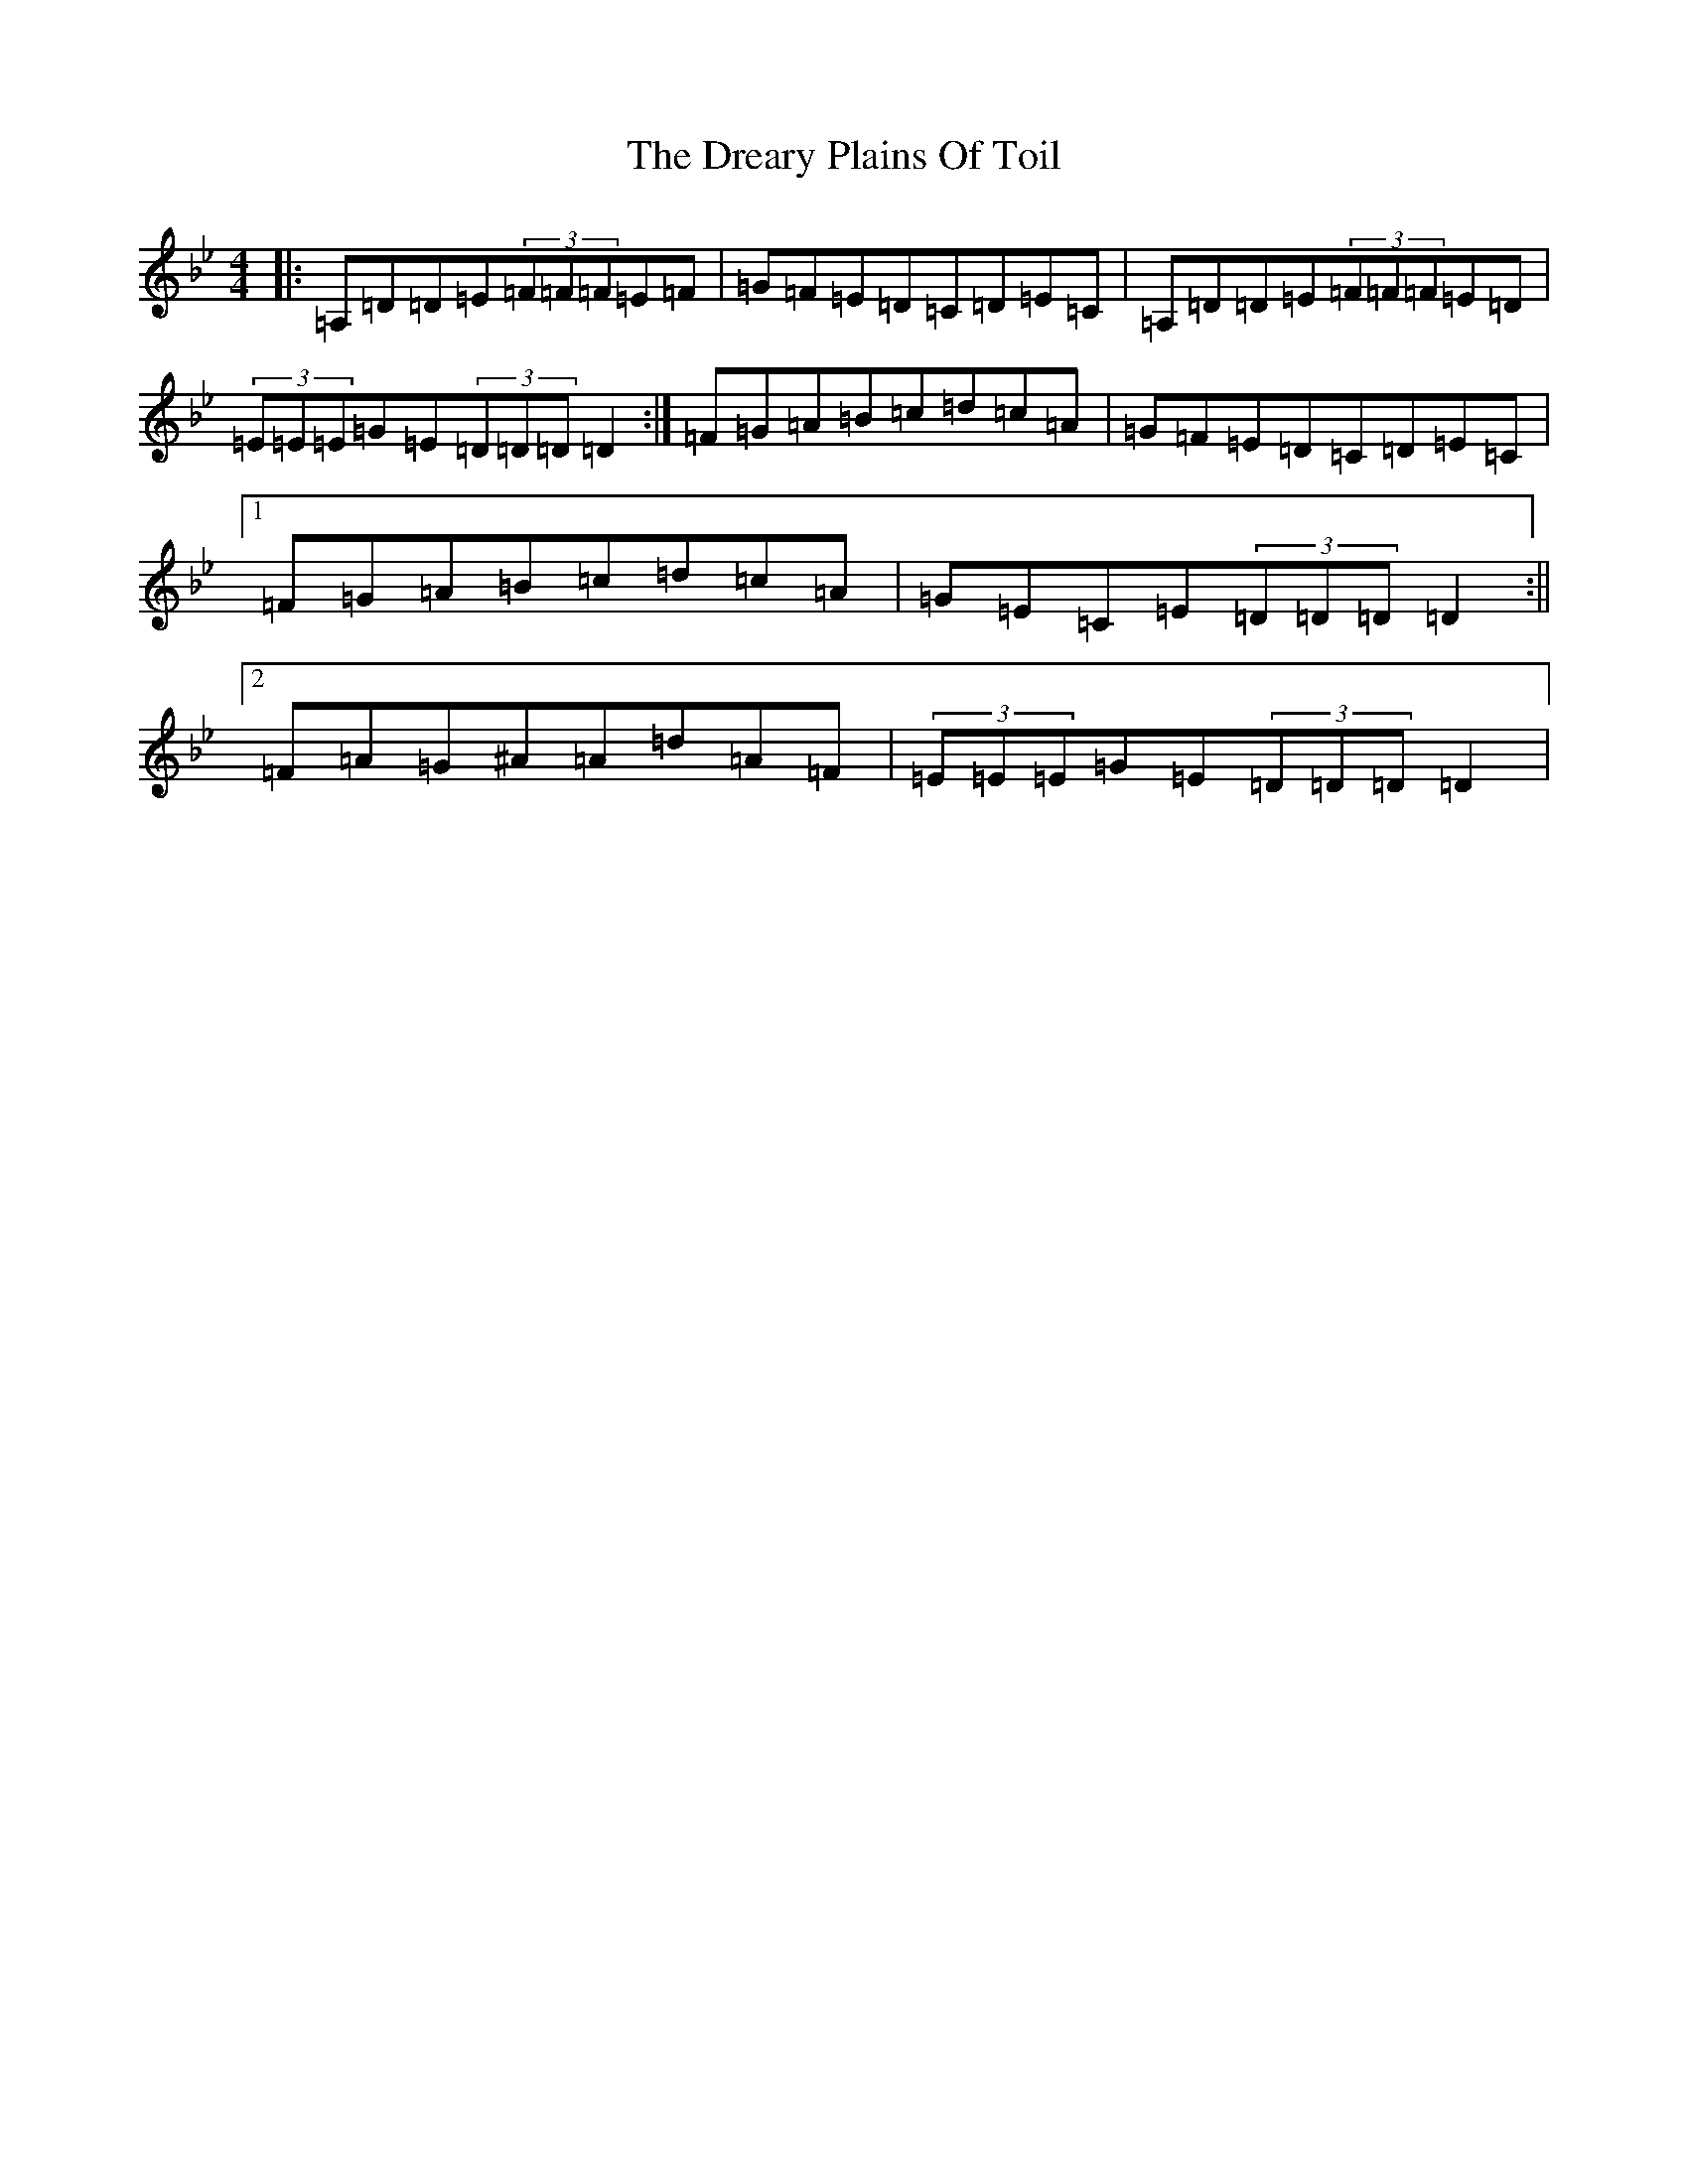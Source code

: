 X: 20260
T: Dreary Plains Of Toil, The
S: https://thesession.org/tunes/300#setting13061
Z: G Dorian
R: strathspey
M: 4/4
L: 1/8
K: C Dorian
|:=A,=D=D=E(3=F=F=F=E=F|=G=F=E=D=C=D=E=C|=A,=D=D=E(3=F=F=F=E=D|(3=E=E=E=G=E(3=D=D=D=D2:|=F=G=A=B=c=d=c=A|=G=F=E=D=C=D=E=C|1=F=G=A=B=c=d=c=A|=G=E=C=E(3=D=D=D=D2:||2=F=A=G^A=A=d=A=F|(3=E=E=E=G=E(3=D=D=D=D2|
